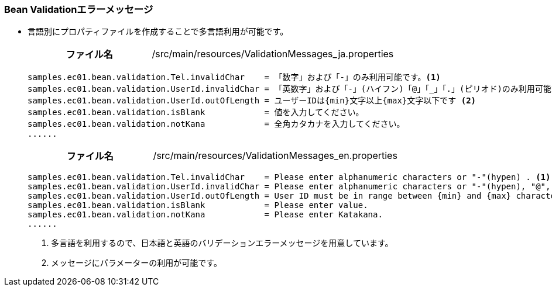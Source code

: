 [[Java_JSP_ResourceFiles_BeanValication]]
=== Bean Validationエラーメッセージ
* 言語別にプロパティファイルを作成することで多言語利用が可能です。
+
[cols="1,2"]
|===
h|ファイル名|/src/main/resources/ValidationMessages_ja.properties
|===
+
[source]
----
samples.ec01.bean.validation.Tel.invalidChar    = 「数字」および「-」のみ利用可能です。<1>
samples.ec01.bean.validation.UserId.invalidChar = 「英数字」および「-」(ハイフン)「@」「_」「.」(ピリオド)のみ利用可能です。
samples.ec01.bean.validation.UserId.outOfLength = ユーザーIDは{min}文字以上{max}文字以下です <2>
samples.ec01.bean.validation.isBlank            = 値を入力してください。
samples.ec01.bean.validation.notKana            = 全角カタカナを入力してください。
......
----
+
[cols="1,2"]
|===
h|ファイル名|/src/main/resources/ValidationMessages_en.properties
|===
+
[source]
----
samples.ec01.bean.validation.Tel.invalidChar    = Please enter alphanumeric characters or "-"(hypen) . <1>
samples.ec01.bean.validation.UserId.invalidChar = Please enter alphanumeric characters or "-"(hypen), "@", "_"(underscore), "."(dot) .
samples.ec01.bean.validation.UserId.outOfLength = User ID must be in range between {min} and {max} characters. <2>
samples.ec01.bean.validation.isBlank            = Please enter value. 
samples.ec01.bean.validation.notKana            = Please enter Katakana. 
......
----
<1> 多言語を利用するので、日本語と英語のバリデーションエラーメッセージを用意しています。
<2> メッセージにパラメーターの利用が可能です。